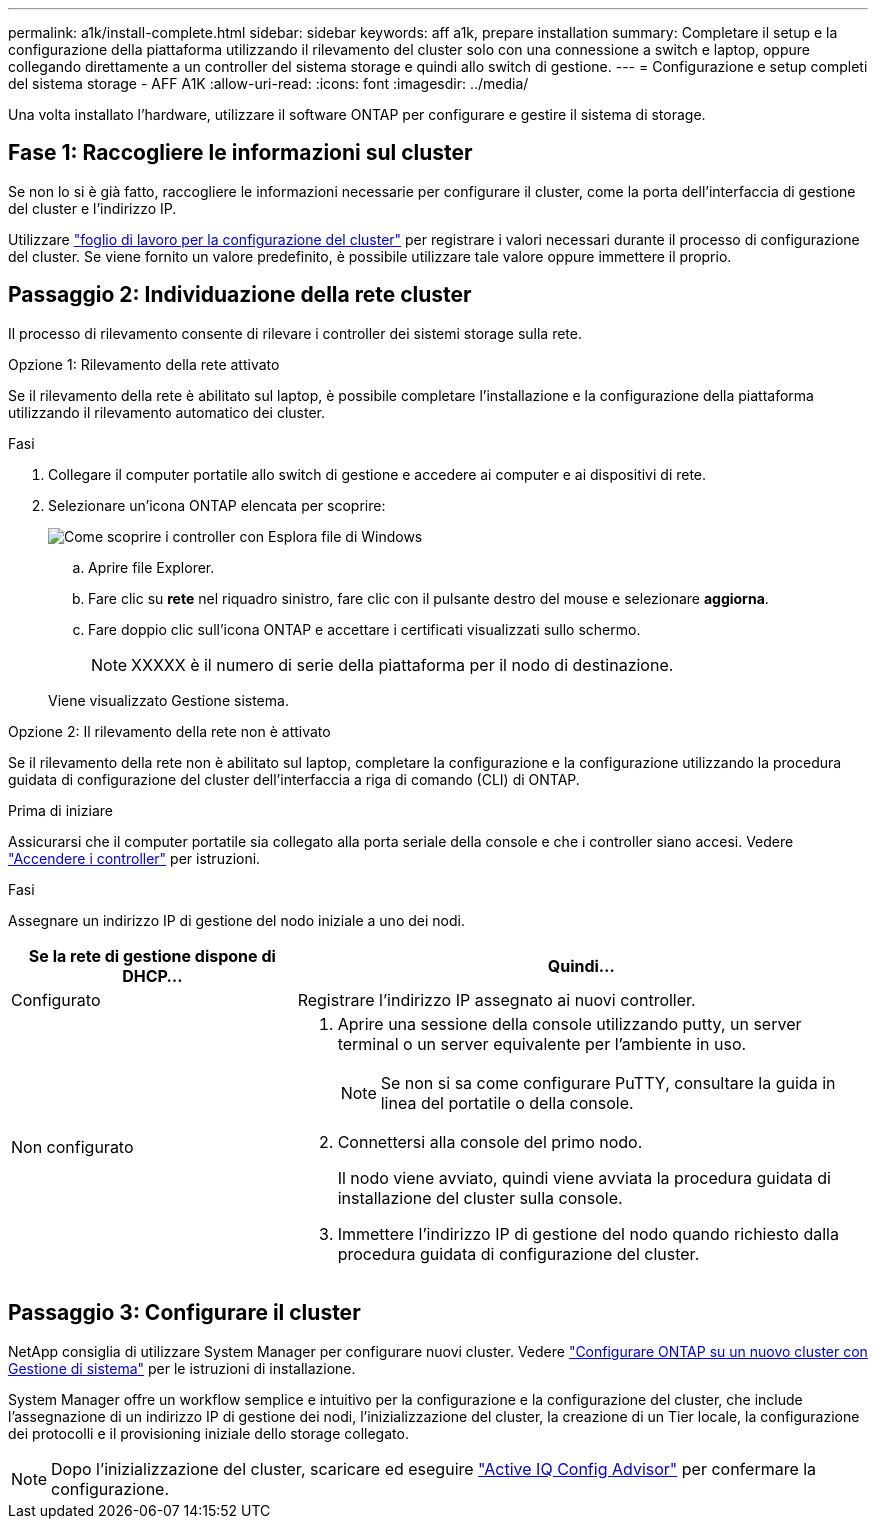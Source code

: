 ---
permalink: a1k/install-complete.html 
sidebar: sidebar 
keywords: aff a1k, prepare installation 
summary: Completare il setup e la configurazione della piattaforma utilizzando il rilevamento del cluster solo con una connessione a switch e laptop, oppure collegando direttamente a un controller del sistema storage e quindi allo switch di gestione. 
---
= Configurazione e setup completi del sistema storage - AFF A1K
:allow-uri-read: 
:icons: font
:imagesdir: ../media/


[role="lead"]
Una volta installato l'hardware, utilizzare il software ONTAP per configurare e gestire il sistema di storage.



== Fase 1: Raccogliere le informazioni sul cluster

Se non lo si è già fatto, raccogliere le informazioni necessarie per configurare il cluster, come la porta dell'interfaccia di gestione del cluster e l'indirizzo IP.

Utilizzare https://docs.netapp.com/us-en/ontap/software_setup/index.html["foglio di lavoro per la configurazione del cluster"] per registrare i valori necessari durante il processo di configurazione del cluster. Se viene fornito un valore predefinito, è possibile utilizzare tale valore oppure immettere il proprio.



== Passaggio 2: Individuazione della rete cluster

Il processo di rilevamento consente di rilevare i controller dei sistemi storage sulla rete.

[role="tabbed-block"]
====
.Opzione 1: Rilevamento della rete attivato
--
Se il rilevamento della rete è abilitato sul laptop, è possibile completare l'installazione e la configurazione della piattaforma utilizzando il rilevamento automatico dei cluster.

.Fasi
. Collegare il computer portatile allo switch di gestione e accedere ai computer e ai dispositivi di rete.
. Selezionare un'icona ONTAP elencata per scoprire:
+
image::../media/drw_autodiscovery_controler_select_ieops-1849.svg[Come scoprire i controller con Esplora file di Windows]

+
.. Aprire file Explorer.
.. Fare clic su *rete* nel riquadro sinistro, fare clic con il pulsante destro del mouse e selezionare *aggiorna*.
.. Fare doppio clic sull'icona ONTAP e accettare i certificati visualizzati sullo schermo.
+

NOTE: XXXXX è il numero di serie della piattaforma per il nodo di destinazione.



+
Viene visualizzato Gestione sistema.



--
.Opzione 2: Il rilevamento della rete non è attivato
--
Se il rilevamento della rete non è abilitato sul laptop, completare la configurazione e la configurazione utilizzando la procedura guidata di configurazione del cluster dell'interfaccia a riga di comando (CLI) di ONTAP.

.Prima di iniziare
Assicurarsi che il computer portatile sia collegato alla porta seriale della console e che i controller siano accesi. Vedere link:install-power-hardware.html#step-2-power-on-the-controllers["Accendere i controller"] per istruzioni.

.Fasi
Assegnare un indirizzo IP di gestione del nodo iniziale a uno dei nodi.

[cols="1,2"]
|===
| Se la rete di gestione dispone di DHCP... | Quindi... 


 a| 
Configurato
 a| 
Registrare l'indirizzo IP assegnato ai nuovi controller.



 a| 
Non configurato
 a| 
. Aprire una sessione della console utilizzando putty, un server terminal o un server equivalente per l'ambiente in uso.
+

NOTE: Se non si sa come configurare PuTTY, consultare la guida in linea del portatile o della console.

. Connettersi alla console del primo nodo.
+
Il nodo viene avviato, quindi viene avviata la procedura guidata di installazione del cluster sulla console.

. Immettere l'indirizzo IP di gestione del nodo quando richiesto dalla procedura guidata di configurazione del cluster.


|===
--
====


== Passaggio 3: Configurare il cluster

NetApp consiglia di utilizzare System Manager per configurare nuovi cluster. Vedere https://docs.netapp.com/us-en/ontap/task_configure_ontap.html["Configurare ONTAP su un nuovo cluster con Gestione di sistema"] per le istruzioni di installazione.

System Manager offre un workflow semplice e intuitivo per la configurazione e la configurazione del cluster, che include l'assegnazione di un indirizzo IP di gestione dei nodi, l'inizializzazione del cluster, la creazione di un Tier locale, la configurazione dei protocolli e il provisioning iniziale dello storage collegato.


NOTE: Dopo l'inizializzazione del cluster, scaricare ed eseguire  https://mysupport.netapp.com/site/tools/tool-eula/activeiq-configadvisor["Active IQ Config Advisor"] per confermare la configurazione.
